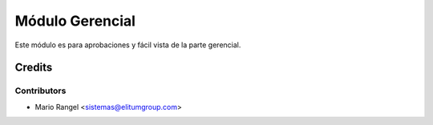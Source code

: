 ================
Módulo Gerencial
================

Este módulo es para aprobaciones y fácil vista de la parte gerencial.

Credits
=======

Contributors
------------

* Mario Rangel <sistemas@elitumgroup.com>

